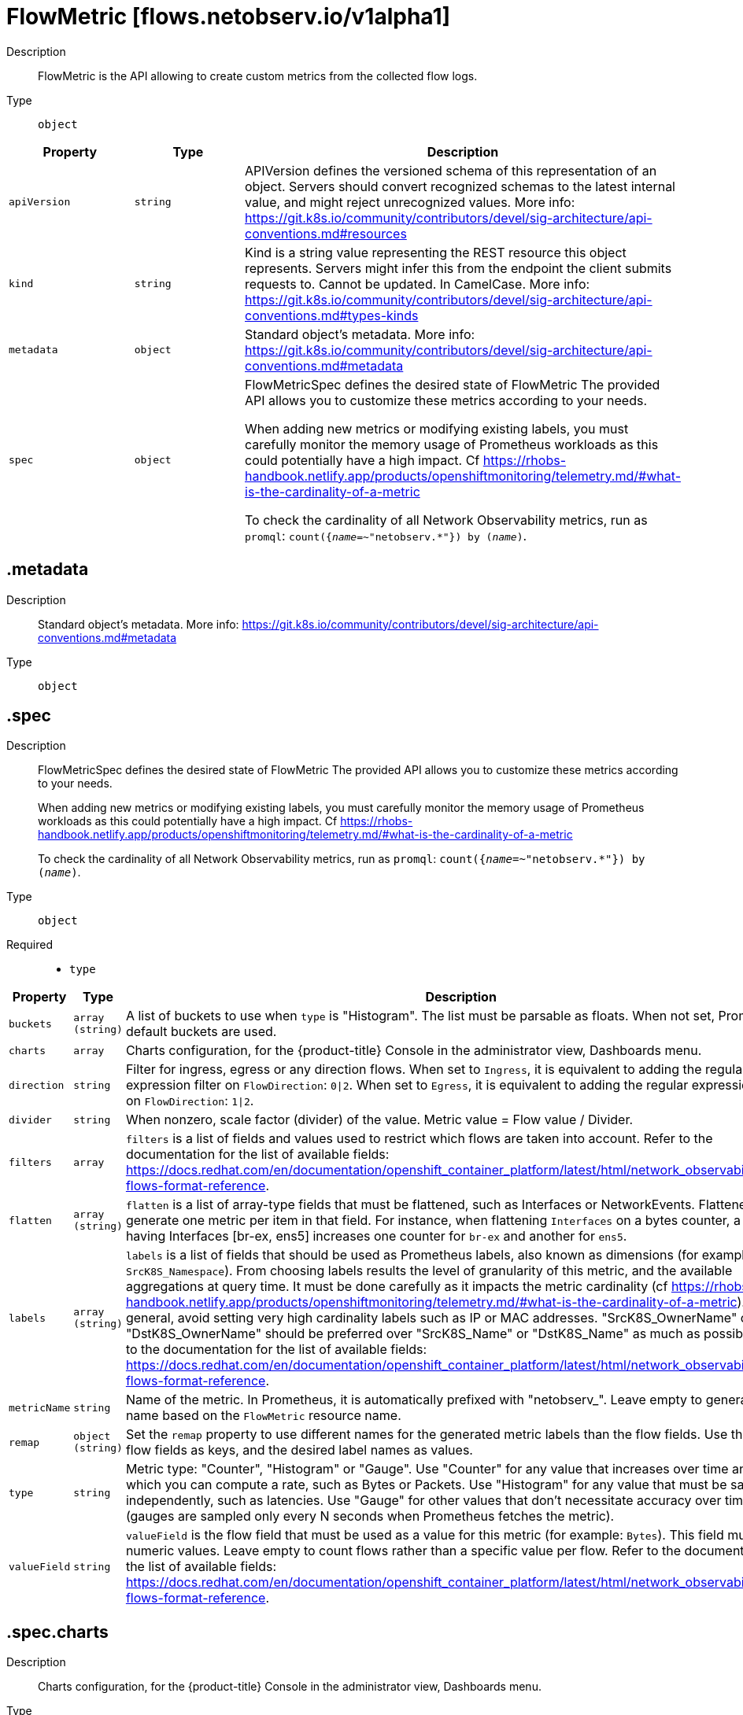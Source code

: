 // Automatically generated by 'openshift-apidocs-gen'. Do not edit.
:_mod-docs-content-type: REFERENCE
[id="flowmetric-flows-netobserv-io-v1alpha1"]
= FlowMetric [flows.netobserv.io/v1alpha1]



Description::
+
--
FlowMetric is the API allowing to create custom metrics from the collected flow logs.
--

Type::
  `object`




[cols="1,1,1",options="header"]
|===
| Property | Type | Description

| `apiVersion`
| `string`
| APIVersion defines the versioned schema of this representation of an object. Servers should convert recognized schemas to the latest internal value, and might reject unrecognized values. More info: https://git.k8s.io/community/contributors/devel/sig-architecture/api-conventions.md#resources

| `kind`
| `string`
| Kind is a string value representing the REST resource this object represents. Servers might infer this from the endpoint the client submits requests to. Cannot be updated. In CamelCase. More info: https://git.k8s.io/community/contributors/devel/sig-architecture/api-conventions.md#types-kinds

| `metadata`
| `object`
| Standard object's metadata. More info: https://git.k8s.io/community/contributors/devel/sig-architecture/api-conventions.md#metadata

| `spec`
| `object`
| FlowMetricSpec defines the desired state of FlowMetric
The provided API allows you to customize these metrics according to your needs. +

When adding new metrics or modifying existing labels, you must carefully monitor the memory
usage of Prometheus workloads as this could potentially have a high impact. Cf https://rhobs-handbook.netlify.app/products/openshiftmonitoring/telemetry.md/#what-is-the-cardinality-of-a-metric +

To check the cardinality of all Network Observability metrics, run as `promql`: `count({__name__=~"netobserv.*"}) by (__name__)`.

|===
== .metadata
Description::
+
--
Standard object's metadata. More info: https://git.k8s.io/community/contributors/devel/sig-architecture/api-conventions.md#metadata
--

Type::
  `object`




== .spec
Description::
+
--
FlowMetricSpec defines the desired state of FlowMetric
The provided API allows you to customize these metrics according to your needs. +

When adding new metrics or modifying existing labels, you must carefully monitor the memory
usage of Prometheus workloads as this could potentially have a high impact. Cf https://rhobs-handbook.netlify.app/products/openshiftmonitoring/telemetry.md/#what-is-the-cardinality-of-a-metric +

To check the cardinality of all Network Observability metrics, run as `promql`: `count({__name__=~"netobserv.*"}) by (__name__)`.
--

Type::
  `object`

Required::
  - `type`



[cols="1,1,1",options="header"]
|===
| Property | Type | Description

| `buckets`
| `array (string)`
| A list of buckets to use when `type` is "Histogram". The list must be parsable as floats. When not set, Prometheus default buckets are used.

| `charts`
| `array`
| Charts configuration, for the {product-title} Console in the administrator view, Dashboards menu.

| `direction`
| `string`
| Filter for ingress, egress or any direction flows.
When set to `Ingress`, it is equivalent to adding the regular expression filter on `FlowDirection`: `0\|2`.
When set to `Egress`, it is equivalent to adding the regular expression filter on `FlowDirection`: `1\|2`.

| `divider`
| `string`
| When nonzero, scale factor (divider) of the value. Metric value = Flow value / Divider.

| `filters`
| `array`
| `filters` is a list of fields and values used to restrict which flows are taken into account.
Refer to the documentation for the list of available fields: https://docs.redhat.com/en/documentation/openshift_container_platform/latest/html/network_observability/json-flows-format-reference.

| `flatten`
| `array (string)`
| `flatten` is a list of array-type fields that must be flattened, such as Interfaces or NetworkEvents. Flattened fields generate one metric per item in that field.
For instance, when flattening `Interfaces` on a bytes counter, a flow having Interfaces [br-ex, ens5] increases one counter for `br-ex` and another for `ens5`.

| `labels`
| `array (string)`
| `labels` is a list of fields that should be used as Prometheus labels, also known as dimensions (for example: `SrcK8S_Namespace`).
From choosing labels results the level of granularity of this metric, and the available aggregations at query time.
It must be done carefully as it impacts the metric cardinality (cf https://rhobs-handbook.netlify.app/products/openshiftmonitoring/telemetry.md/#what-is-the-cardinality-of-a-metric).
In general, avoid setting very high cardinality labels such as IP or MAC addresses.
"SrcK8S_OwnerName" or "DstK8S_OwnerName" should be preferred over "SrcK8S_Name" or "DstK8S_Name" as much as possible.
Refer to the documentation for the list of available fields: https://docs.redhat.com/en/documentation/openshift_container_platform/latest/html/network_observability/json-flows-format-reference.

| `metricName`
| `string`
| Name of the metric. In Prometheus, it is automatically prefixed with "netobserv_". Leave empty to generate the name based on the `FlowMetric` resource name.

| `remap`
| `object (string)`
| Set the `remap` property to use different names for the generated metric labels than the flow fields. Use the origin flow fields as keys, and the desired label names as values.

| `type`
| `string`
| Metric type: "Counter", "Histogram" or "Gauge".
Use "Counter" for any value that increases over time and on which you can compute a rate, such as Bytes or Packets.
Use "Histogram" for any value that must be sampled independently, such as latencies.
Use "Gauge" for other values that don't necessitate accuracy over time (gauges are sampled only every N seconds when Prometheus fetches the metric).

| `valueField`
| `string`
| `valueField` is the flow field that must be used as a value for this metric (for example: `Bytes`). This field must hold numeric values.
Leave empty to count flows rather than a specific value per flow.
Refer to the documentation for the list of available fields: https://docs.redhat.com/en/documentation/openshift_container_platform/latest/html/network_observability/json-flows-format-reference.

|===
== .spec.charts
Description::
+
--
Charts configuration, for the {product-title} Console in the administrator view, Dashboards menu.
--

Type::
  `array`




== .spec.charts[]
Description::
+
--
Configures charts / dashboard generation associated to a metric
--

Type::
  `object`

Required::
  - `dashboardName`
  - `queries`
  - `title`
  - `type`



[cols="1,1,1",options="header"]
|===
| Property | Type | Description

| `dashboardName`
| `string`
| Name of the containing dashboard. If this name does not refer to an existing dashboard, a new dashboard is created.

| `queries`
| `array`
| List of queries to be displayed on this chart. If `type` is `SingleStat` and multiple queries are provided,
this chart is automatically expanded in several panels (one per query).

| `sectionName`
| `string`
| Name of the containing dashboard section. If this name does not refer to an existing section, a new section is created.
If `sectionName` is omitted or empty, the chart is placed in the global top section.

| `title`
| `string`
| Title of the chart.

| `type`
| `string`
| Type of the chart.

| `unit`
| `string`
| Unit of this chart. Only a few units are currently supported. Leave empty to use generic number.

|===
== .spec.charts[].queries
Description::
+
--
List of queries to be displayed on this chart. If `type` is `SingleStat` and multiple queries are provided,
this chart is automatically expanded in several panels (one per query).
--

Type::
  `array`




== .spec.charts[].queries[]
Description::
+
--
Configures PromQL queries
--

Type::
  `object`

Required::
  - `legend`
  - `promQL`
  - `top`



[cols="1,1,1",options="header"]
|===
| Property | Type | Description

| `legend`
| `string`
| The query legend that applies to each timeseries represented in this chart. When multiple timeseries are displayed, you should set a legend
that distinguishes each of them. It can be done with the following format: `{{ Label }}`. For example, if the `promQL` groups timeseries per
label such as: `sum(rate($METRIC[2m])) by (Label1, Label2)`, you might write as the legend: `Label1={{ Label1 }}, Label2={{ Label2 }}`.

| `promQL`
| `string`
| The `promQL` query to be run against Prometheus. If the chart `type` is `SingleStat`, this query should only return
a single timeseries. For other types, a top 7 is displayed.
You can use `$METRIC` to refer to the metric defined in this resource. For example: `sum(rate($METRIC[2m]))`.
To learn more about `promQL`, refer to the Prometheus documentation: https://prometheus.io/docs/prometheus/latest/querying/basics/

| `top`
| `integer`
| Top N series to display per timestamp. Does not apply to `SingleStat` chart type.

|===
== .spec.filters
Description::
+
--
`filters` is a list of fields and values used to restrict which flows are taken into account.
Refer to the documentation for the list of available fields: https://docs.redhat.com/en/documentation/openshift_container_platform/latest/html/network_observability/json-flows-format-reference.
--

Type::
  `array`




== .spec.filters[]
Description::
+
--

--

Type::
  `object`

Required::
  - `field`
  - `matchType`



[cols="1,1,1",options="header"]
|===
| Property | Type | Description

| `field`
| `string`
| Name of the field to filter on (for example: `SrcK8S_Namespace`).

| `matchType`
| `string`
| Type of matching to apply

| `value`
| `string`
| Value to filter on. When `matchType` is `Equal` or `NotEqual`, you can use field injection with `$(SomeField)` to refer to any other field of the flow.

|===
